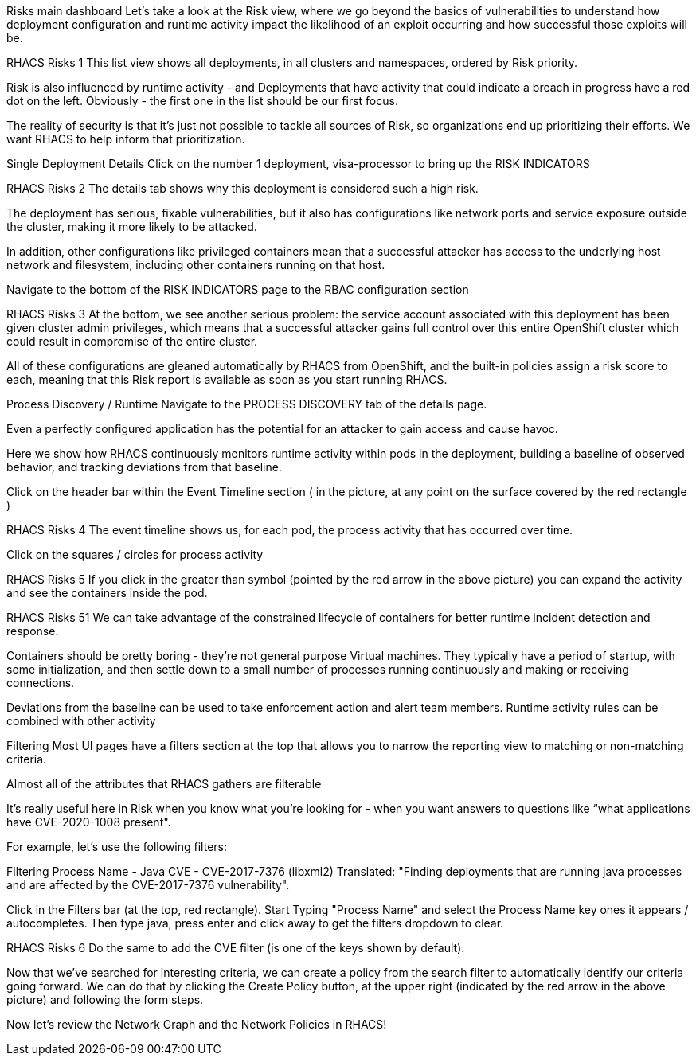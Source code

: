Risks main dashboard
Let’s take a look at the Risk view, where we go beyond the basics of vulnerabilities to understand how deployment configuration and runtime activity impact the likelihood of an exploit occurring and how successful those exploits will be.

RHACS Risks 1
This list view shows all deployments, in all clusters and namespaces, ordered by Risk priority.

Risk is also influenced by runtime activity - and Deployments that have activity that could indicate a breach in progress have a red dot on the left. Obviously - the first one in the list should be our first focus.

The reality of security is that it’s just not possible to tackle all sources of Risk, so organizations end up prioritizing their efforts. We want RHACS to help inform that prioritization.

Single Deployment Details
Click on the number 1 deployment, visa-processor to bring up the RISK INDICATORS

RHACS Risks 2
The details tab shows why this deployment is considered such a high risk.

The deployment has serious, fixable vulnerabilities, but it also has configurations like network ports and service exposure outside the cluster, making it more likely to be attacked.

In addition, other configurations like privileged containers mean that a successful attacker has access to the underlying host network and filesystem, including other containers running on that host.

Navigate to the bottom of the RISK INDICATORS page to the RBAC configuration section

RHACS Risks 3
At the bottom, we see another serious problem: the service account associated with this deployment has been given cluster admin privileges, which means that a successful attacker gains full control over this entire OpenShift cluster which could result in compromise of the entire cluster.

All of these configurations are gleaned automatically by RHACS from OpenShift, and the built-in policies assign a risk score to each, meaning that this Risk report is available as soon as you start running RHACS.

Process Discovery / Runtime
Navigate to the PROCESS DISCOVERY tab of the details page.

Even a perfectly configured application has the potential for an attacker to gain access and cause havoc.

Here we show how RHACS continuously monitors runtime activity within pods in the deployment, building a baseline of observed behavior, and tracking deviations from that baseline.

Click on the header bar within the Event Timeline section ( in the picture, at any point on the surface covered by the red rectangle )

RHACS Risks 4
The event timeline shows us, for each pod, the process activity that has occurred over time.

Click on the squares / circles for process activity

RHACS Risks 5
If you click in the greater than symbol (pointed by the red arrow in the above picture) you can expand the activity and see the containers inside the pod.

RHACS Risks 51
We can take advantage of the constrained lifecycle of containers for better runtime incident detection and response.

Containers should be pretty boring - they’re not general purpose Virtual machines. They typically have a period of startup, with some initialization, and then settle down to a small number of processes running continuously and making or receiving connections.

Deviations from the baseline can be used to take enforcement action and alert team members. Runtime activity rules can be combined with other activity

Filtering
Most UI pages have a filters section at the top that allows you to narrow the reporting view to matching or non-matching criteria.

Almost all of the attributes that RHACS gathers are filterable

It’s really useful here in Risk when you know what you’re looking for - when you want answers to questions like “what applications have CVE-2020-1008 present".

For example, let’s use the following filters:


Filtering
Process Name - Java
CVE - CVE-2017-7376 (libxml2)
Translated: "Finding deployments that are running java processes and are affected by the CVE-2017-7376 vulnerability".

Click in the Filters bar (at the top, red rectangle). Start Typing "Process Name" and select the Process Name key ones it appears / autocompletes. Then type java, press enter and click away to get the filters dropdown to clear.

RHACS Risks 6
Do the same to add the CVE filter (is one of the keys shown by default).

Now that we’ve searched for interesting criteria, we can create a policy from the search filter to automatically identify our criteria going forward. We can do that by clicking the Create Policy button, at the upper right (indicated by the red arrow in the above picture) and following the form steps.

Now let’s review the Network Graph and the Network Policies in RHACS!